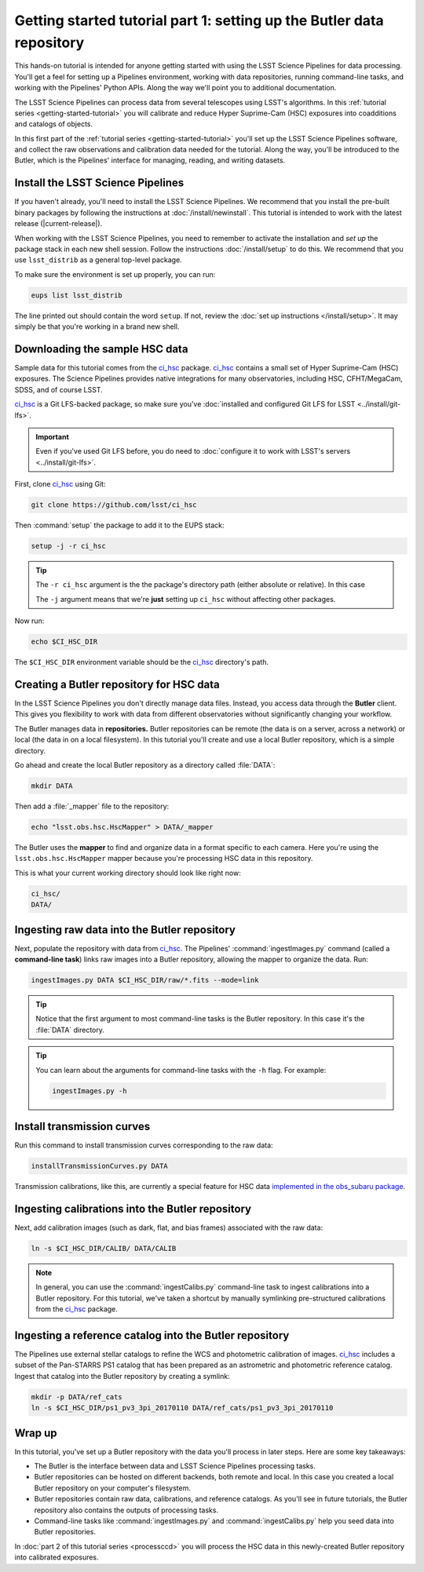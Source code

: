 ..
  Brief:
  This tutorial is geared towards new users of the LSST Science Pipelines software.
  Our goal is to guide the reader through a small data processing project to show what it feels like to use the Science Pipelines.
  We want this tutorial to be kinetic; instead of getting bogged down in explanations and side-notes, we'll link to other documentation.
  Don't assume the user has any prior experience with the Pipelines; do assume a working knowledge of astronomy and the command line.

.. _getting-started-tutorial-data-setup:

######################################################################
Getting started tutorial part 1: setting up the Butler data repository
######################################################################

This hands-on tutorial is intended for anyone getting started with using the LSST Science Pipelines for data processing.
You'll get a feel for setting up a Pipelines environment, working with data repositories, running command-line tasks, and working with the Pipelines' Python APIs.
Along the way we'll point you to additional documentation.

The LSST Science Pipelines can process data from several telescopes using LSST's algorithms.
In this :ref:`tutorial series <getting-started-tutorial>` you will calibrate and reduce Hyper Suprime-Cam (HSC) exposures into coadditions and catalogs of objects.

In this first part of the :ref:`tutorial series <getting-started-tutorial>` you'll set up the LSST Science Pipelines software, and collect the raw observations and calibration data needed for the tutorial.
Along the way, you'll be introduced to the Butler, which is the Pipelines' interface for managing, reading, and writing datasets.

Install the LSST Science Pipelines
==================================

If you haven't already, you'll need to install the LSST Science Pipelines.
We recommend that you install the pre-built binary packages by following the instructions at :doc:`/install/newinstall`.
This tutorial is intended to work with the latest release (|current-release|).

When working with the LSST Science Pipelines, you need to remember to activate the installation and *set up* the package stack in each new shell session.
Follow the instructions :doc:`/install/setup` to do this.
We recommend that you use ``lsst_distrib`` as a general top-level package.

To make sure the environment is set up properly, you can run:

.. code-block:: bash

   eups list lsst_distrib

The line printed out should contain the word ``setup``.
If not, review the :doc:`set up instructions </install/setup>`.
It may simply be that you're working in a brand new shell.

Downloading the sample HSC data
===============================

Sample data for this tutorial comes from the `ci_hsc`_ package.
`ci_hsc`_ contains a small set of Hyper Suprime-Cam (HSC) exposures.
The Science Pipelines provides native integrations for many observatories, including HSC, CFHT/MegaCam, SDSS, and of course LSST.

`ci_hsc`_ is a Git LFS-backed package, so make sure you've :doc:`installed and configured Git LFS for LSST <../install/git-lfs>`.

.. important::

   Even if you've used Git LFS before, you do need to :doc:`configure it to work with LSST's servers <../install/git-lfs>`.

First, clone `ci_hsc`_ using Git:

.. code-block:: bash

   git clone https://github.com/lsst/ci_hsc

Then :command:`setup` the package to add it to the EUPS stack:

.. code-block:: bash

   setup -j -r ci_hsc

.. tip::

   The ``-r ci_hsc`` argument is the the package's directory path (either absolute or relative).
   In this case

   The ``-j`` argument means that we're **just** setting up ``ci_hsc`` without affecting other packages.

Now run:

.. code-block:: bash

   echo $CI_HSC_DIR

The ``$CI_HSC_DIR`` environment variable should be the `ci_hsc`_ directory's path.

Creating a Butler repository for HSC data
=========================================

In the LSST Science Pipelines you don't directly manage data files.
Instead, you access data through the **Butler** client.
This gives you flexibility to work with data from different observatories without significantly changing your workflow.

The Butler manages data in **repositories.**
Butler repositories can be remote (the data is on a server, across a network) or local (the data in on a local filesystem).
In this tutorial you'll create and use a local Butler repository, which is a simple directory.

Go ahead and create the local Butler repository as a directory called :file:`DATA`:

.. code-block:: bash

   mkdir DATA

Then add a :file:`_mapper` file to the repository:

.. code-block:: bash

   echo "lsst.obs.hsc.HscMapper" > DATA/_mapper

The Butler uses the **mapper** to find and organize data in a format specific to each camera.
Here you're using the ``lsst.obs.hsc.HscMapper`` mapper because you're processing HSC data in this repository.

This is what your current working directory should look like right now:

.. code-block:: text

   ci_hsc/
   DATA/

Ingesting raw data into the Butler repository
=============================================

Next, populate the repository with data from `ci_hsc`_.
The Pipelines' :command:`ingestImages.py` command (called a **command-line task**) links raw images into a Butler repository, allowing the mapper to organize the data.
Run:

.. code-block:: bash

   ingestImages.py DATA $CI_HSC_DIR/raw/*.fits --mode=link

.. tip::

   Notice that the first argument to most command-line tasks is the Butler repository.
   In this case it's the :file:`DATA` directory.

.. tip::

   You can learn about the arguments for command-line tasks with the ``-h`` flag.
   For example:

   .. code-block:: bash

      ingestImages.py -h

Install transmission curves
===========================

Run this command to install transmission curves corresponding to the raw data:

.. code-block:: bash

   installTransmissionCurves.py DATA

Transmission calibrations, like this, are currently a special feature for HSC data `implemented in the obs_subaru package <https://github.com/lsst/obs_subaru/tree/master/hsc/transmission>`_.

Ingesting calibrations into the Butler repository
=================================================

Next, add calibration images (such as dark, flat, and bias frames) associated with the raw data:

.. code-block:: bash

   ln -s $CI_HSC_DIR/CALIB/ DATA/CALIB

.. note::

   In general, you can use the :command:`ingestCalibs.py` command-line task to ingest calibrations into a Butler repository.
   For this tutorial, we've taken a shortcut by manually symlinking pre-structured calibrations from the `ci_hsc`_ package.

Ingesting a reference catalog into the Butler repository
========================================================

The Pipelines use external stellar catalogs to refine the WCS and photometric calibration of images.
`ci_hsc`_ includes a subset of the Pan-STARRS PS1 catalog that has been prepared as an astrometric and photometric reference catalog.
Ingest that catalog into the Butler repository by creating a symlink:

.. code-block:: bash

   mkdir -p DATA/ref_cats
   ln -s $CI_HSC_DIR/ps1_pv3_3pi_20170110 DATA/ref_cats/ps1_pv3_3pi_20170110

.. Processing tasks use these reference catalogs through configurations.
.. The Pipelines will use this Pan-STARRS catalog by default 

.. seealso::

   Learn more about the PS1 reference catalog and how to use it with the LSST Science Pipelines in this `LSST Community forum topic <https://community.lsst.org/t/pan-starrs-reference-catalog-in-lsst-format/1572>`__.

..
   FIXME
   We'll need to link to additional documentation on reference catalogs and their preparation.
   Is manually linking a reference catalog our standard practice?

Wrap up
=======

In this tutorial, you've set up a Butler repository with the data you'll process in later steps.
Here are some key takeaways:

- The Butler is the interface between data and LSST Science Pipelines processing tasks.
- Butler repositories can be hosted on different backends, both remote and local. In this case you created a local Butler repository on your computer's filesystem.
- Butler repositories contain raw data, calibrations, and reference catalogs. As you'll see in future tutorials, the Butler repository also contains the outputs of processing tasks.
- Command-line tasks like :command:`ingestImages.py` and :command:`ingestCalibs.py` help you seed data into Butler repositories.

In :doc:`part 2 of this tutorial series <processccd>` you will process the HSC data in this newly-created Butler repository into calibrated exposures.

.. _ci_hsc: https://github.com/lsst/ci_hsc
